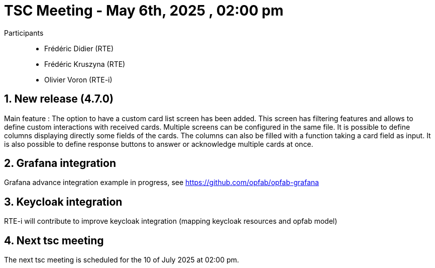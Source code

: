 = TSC Meeting - May 6th, 2025 , 02:00 pm

:sectnums:
:nofooter:
:icons: font

Participants::

- Frédéric Didier (RTE)
- Frédéric Kruszyna (RTE)
- Olivier Voron (RTE-i)


== New release (4.7.0)

Main feature : The option to have a custom card list screen has been added. This screen has filtering features and allows to define custom interactions with received cards. Multiple screens can be configured in the same file. It is possible to define columns displaying directly some fields of the cards. The columns can also be filled with a function taking a card field as input. It is also possible to define response buttons to answer or acknowledge multiple cards at once.

== Grafana integration

Grafana advance integration example in progress,  see https://github.com/opfab/opfab-grafana

== Keycloak integration

RTE-i will contribute to improve keycloak integration (mapping keycloak resources and opfab model) 

== Next tsc meeting

The next tsc meeting is scheduled for the 10 of July 2025 at 02:00 pm.

